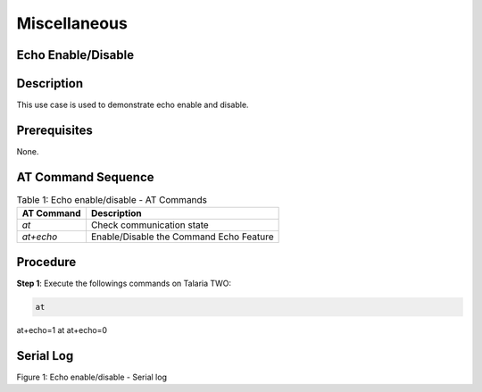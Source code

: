 .. _at cmds uc misc:

Miscellaneous
-----------------

Echo Enable/Disable
~~~~~~~~~~~~~~~~~~~~

Description 
~~~~~~~~~~~~

This use case is used to demonstrate echo enable and disable.

Prerequisites 
~~~~~~~~~~~~~~

None.

AT Command Sequence 
~~~~~~~~~~~~~~~~~~~~

.. table:: Table 1: Echo enable/disable - AT Commands

   +---------------+------------------------------------------------------+
   | **AT          | **Description**                                      |
   | Command**     |                                                      |
   +===============+======================================================+
   | *at*          | Check communication state                            |
   +---------------+------------------------------------------------------+
   | *at+echo*     | Enable/Disable the Command Echo Feature              |
   +---------------+------------------------------------------------------+

Procedure 
~~~~~~~~~~

**Step 1**: Execute the followings commands on Talaria TWO:

.. code:: shell

      at
at+echo=1
at
at+echo=0


Serial Log
~~~~~~~~~~

|image123|

Figure 1: Echo enable/disable - Serial log

.. |image123| image:: media/image123.png
   :width: 6.29921in
   :height: 2.04972in
